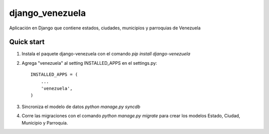 django_venezuela
================

Aplicación en Django que contiene estados, ciudades, municipios y parroquias de Venezuela


Quick start
-----------
1. Instala el paquete django-venezuela con el comando `pip install django-venezuela`

2. Agrega "venezuela" al setting INSTALLED_APPS en el settings.py::

    INSTALLED_APPS = (
        ...
        'venezuela',
    )

3. Sincroniza el modelo de datos `python manage.py syncdb`

4. Corre las migraciones con el comando `python manage.py migrate` para crear los modelos Estado, Ciudad, Municipio y Parroquia.